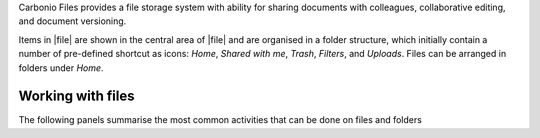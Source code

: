 .. SPDX-FileCopyrightText: 2022 Zextras <https://www.zextras.com/>
..
.. SPDX-License-Identifier: CC-BY-NC-SA-4.0

Carbonio Files provides a file storage system with ability for sharing
documents with colleagues, collaborative editing, and document
versioning.

Items in |file| are shown in the central area of |file| and are
organised in a folder structure, which initially contain a number of
pre-defined shortcut as icons: *Home*, *Shared with me*, *Trash*,
*Filters*, and *Uploads*. Files can be arranged in folders under
*Home*.


Working with files
------------------

The following panels summarise the most common activities that can be
done on files and folders

.. card::

   File Upload and Download
   ^^^^

   * To upload a file to |File|, either click the
     :bdg-primary-line:`Upload` button on the top bar.

   * To download a file from |File|, right-click on it and select
     :bdg-primary-line:`Download`:


.. card::

   Create new Folder and Files
   ^^^^

   To create a new item in |File|, use the right mouse button in the
   file list (central area) to create new folders, documents,
   spreadsheets, or presentations.

   .. note:: The following characters can not be used in folder’s
      name: Slash ``/`` :octicon:`dash` Backslash ``\``
      :octicon:`dash` Semicolon ``:`` :octicon:`dash` Question Mark
      ``?`` :octicon:`dash` Plus sign ``+`` :octicon:`dash` Asterisk
      ``*`` :octicon:`dash` Percent sign ``%``

.. card::

   Sharing
   ^^^^

   When clicking once on a file or folder, an informative box appears on
   the right-hand side, which contains multiple tabs:

   Details
      Shows a (partial) preview of the file, if the file belongs to a
      recognised type. There are also a number of metadata visible; a
      description of the file or folder can be added at the bottom.

   Sharing
      Lists the owner of the file or folder and who has access to it. Add
      a collaborator by writing its e-mail address, then click
      :bdg-primary:`SHARE` or use the :bdg-primary-line:`ADD LINK` button
      to generate a link to allow access to everyone.  Optionally, add a
      description and expiration date (defaults to the end of the current
      day) to the link.

      The :bdg-primary:`SHARE` button is clickable only for internal
      collaborators and only if the e-mail address is correct.

      .. hint:: Sharing a folder implies that permissions are inherited
         by the whole hierarchy underneath, so all files and directories
         contained there will have the same access permissions.

   Versioning (files only)
      The history of each file is preserved in case the file is edited or
      a new version is uploaded. Manual removal of unused or deprecated
      versions of a file is possible.

